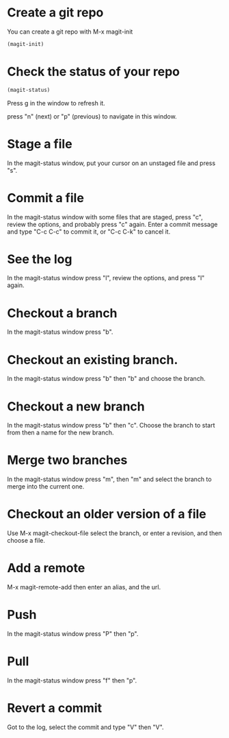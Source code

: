 * Create a git repo
You can create a git repo with M-x magit-init

#+BEGIN_SRC emacs-lisp
(magit-init)
#+END_SRC

* Check the status of your repo

#+BEGIN_SRC emacs-lisp
(magit-status)
#+END_SRC

Press g in the window to refresh it.

press "n" (next) or "p" (previous) to navigate in this window.

* Stage a file
In the magit-status window, put your cursor on an unstaged file and press "s".

* Commit a file
In the magit-status window with some files that are staged, press "c", review the options, and probably press "c" again. Enter a commit message and type "C-c C-c" to commit it, or "C-c C-k" to cancel it.

* See the log
In the magit-status window press "l", review the options, and press "l" again.

* Checkout a branch
In the magit-status window press "b".

* Checkout an existing branch.
In the magit-status window press "b" then "b" and choose the branch.

* Checkout a new branch
In the magit-status window press "b" then "c". Choose the branch to start from then a name for the new branch.

* Merge two branches
In the magit-status window press "m", then "m" and select the branch to merge into the current one.

* Checkout an older version of a file
Use M-x magit-checkout-file select the branch, or enter a revision, and then choose a file.

* Add a remote
M-x magit-remote-add
then enter an alias, and the url.

* Push
In the magit-status window press "P" then "p".

* Pull
In the magit-status window press "f" then "p".

* Revert a commit
Got to the log, select the commit and type "V" then "V".

